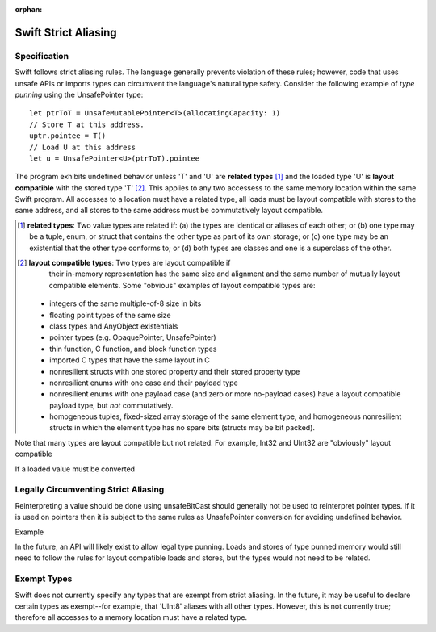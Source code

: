 :orphan:

=====================
Swift Strict Aliasing
=====================

Specification
=============

Swift follows strict aliasing rules. The language generally prevents
violation of these rules; however, code that uses unsafe APIs or
imports types can circumvent the language's natural type
safety. Consider the following example of *type punning* using the
UnsafePointer type::

  let ptrToT = UnsafeMutablePointer<T>(allocatingCapacity: 1)
  // Store T at this address.
  uptr.pointee = T()
  // Load U at this address
  let u = UnsafePointer<U>(ptrToT).pointee

The program exhibits undefined behavior unless 'T' and 'U' are
**related types** [#]_ and the loaded type 'U' is **layout
compatible** with the stored type 'T' [#]_. This applies to any two
accessess to the same memory location within the same Swift
program. All accesses to a location must have a related type, all
loads must be layout compatible with stores to the same address, and
all stores to the same address must be commutatively layout
compatible.

.. [#] **related types**: Two value types are related if: (a) the
      types are identical or aliases of each other; or (b) one type
      may be a tuple, enum, or struct that contains the other type as
      part of its own storage; or (c) one type may be an existential
      that the other type conforms to; or (d) both types are classes
      and one is a superclass of the other.

.. [#] **layout compatible types**: Two types are layout compatible if
       their in-memory representation has the same size and alignment
       and the same number of mutually layout compatible
       elements. Some "obvious" examples of layout compatible types
       are:

  - integers of the same multiple-of-8 size in bits
  - floating point types of the same size
  - class types and AnyObject existentials
  - pointer types (e.g. OpaquePointer, UnsafePointer)
  - thin function, C function, and block function types
  - imported C types that have the same layout in C
  - nonresilient structs with one stored property and their stored property
    type
  - nonresilient enums with one case and their payload type
  - nonresilient enums with one payload case (and zero or more
    no-payload cases) have a layout compatible payload type, but *not*
    commutatively.    
  - homogeneous tuples, fixed-sized array storage of the same element type,
    and homogeneous nonresilient structs in which the element type has no spare bits
    (structs may be bit packed).

Note that many types are layout compatible but not related. For example, Int32 and UInt32 are "obviously" layout compatible

If a loaded value must be converted 


Legally Circumventing Strict Aliasing
=====================================

Reinterpreting a value should be done using unsafeBitCast should generally not be used to reinterpret pointer types. If it is used on pointers then it is subject to the same rules as UnsafePointer conversion for avoiding undefined behavior.

Example

In the future, an API will likely exist to allow legal type punning. Loads and stores of type punned memory would still need to follow the rules for layout compatible loads and stores, but the types would not need to be related.


Exempt Types
============

Swift does not currently specify any types that are exempt from strict
aliasing. In the future, it may be useful to declare certain types as
exempt--for example, that 'UInt8' aliases with all other
types. However, this is not currently true; therefore all accesses to
a memory location must have a related type.
